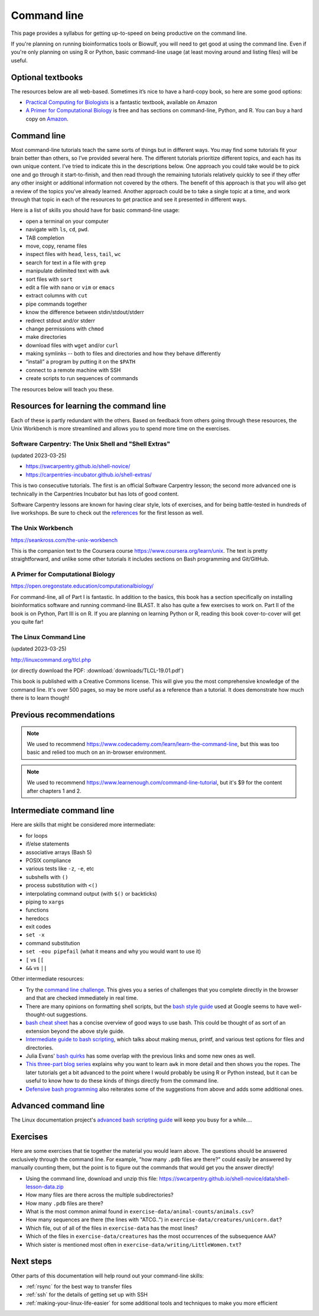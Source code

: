 .. _command-line:

Command line
============

This page provides a syllabus for getting up-to-speed on being
productive on the command line.

If you're planning on running bioinformatics tools or Biowulf, you will need to
get good at using the command line. Even if you're only planning on using R or
Python, basic command-line usage (at least moving around and listing files)
will be useful.


Optional textbooks
------------------

The resources below are all web-based. Sometimes it’s nice to have a hard-copy
book, so here are some good options:

- `Practical Computing for Biologists
  <https://www.amazon.com/gp/product/0878933913>`_ is a fantastic textbook,
  available on Amazon

- `A Primer for Computational Biology
  <https://open.oregonstate.education/computationalbiology/>`_
  is free and has sections on command-line, Python, and R. You can buy a hard
  copy on `Amazon
  <https://www.amazon.com/Primer-Computational-Biology-Shawn-ONeil/dp/0870719262>`_.

Command line
------------

Most command-line tutorials teach the same sorts of things but in
different ways. You may find some tutorials fit your brain better than
others, so I’ve provided several here. The different tutorials
prioritize different topics, and each has its own unique content. I’ve
tried to indicate this in the descriptions below. One approach you could take
would be to pick one and go through it start-to-finish, and then read through
the remaining tutorials relatively quickly to see if they offer any other
insight or additional information not covered by the others. The benefit of
this approach is that you will also get a review of the topics you’ve already
learned. Another approach could be to take a single topic at a time, and work
through that topic in each of the resources to get practice and see it
presented in different ways.

Here is a list of skills you should have for basic command-line usage:

- open a terminal on your computer
- navigate with ``ls``, ``cd``, ``pwd``.
- TAB completion
- move, copy, rename files
- inspect files with ``head``, ``less``, ``tail``, ``wc``
- search for text in a file with ``grep``
- manipulate delimited text with ``awk``
- sort files with ``sort``
- edit a file with ``nano`` or ``vim`` or ``emacs``
- extract columns with ``cut``
- pipe commands together
- know the difference between stdin/stdout/stderr
- redirect stdout and/or stderr
- change permissions with ``chmod``
- make directories
- download files with ``wget`` and/or ``curl``
- making symlinks -- both to files and directories and how they behave
  differently
- “install” a program by putting it on the ``$PATH``
- connect to a remote machine with SSH
- create scripts to run sequences of commands

The resources below will teach you these.



Resources for learning the command line
---------------------------------------

Each of these is partly redundant with the others. Based on feedback
from others going through these resources, the Unix Workbench is more
streamlined and allows you to spend more time on the exercises.

Software Carpentry: The Unix Shell and "Shell Extras"
~~~~~~~~~~~~~~~~~~~~~~~~~~~~~~~~~~~~~~~~~~~~~~~~~~~~~

(updated 2023-03-25)

- https://swcarpentry.github.io/shell-novice/
- https://carpentries-incubator.github.io/shell-extras/

This is two consecutive tutorials. The first is an official Software Carpentry
lesson; the second more advanced one is technically in the Carpentries
Incubator but has lots of good content.

Software Carpentry lessons are known for having clear style, lots of exercises,
and for being battle-tested in hundreds of live workshops. Be sure to check out
the `references <https://swcarpentry.github.io/shell-novice/reference>`_ for
the first lesson as well.


The Unix Workbench
~~~~~~~~~~~~~~~~~~

https://seankross.com/the-unix-workbench

This is the companion text to the Coursera course
https://www.coursera.org/learn/unix. The text is pretty straightforward,
and unlike some other tutorials it includes sections on Bash programming
and Git/GitHub.

A Primer for Computational Biology
~~~~~~~~~~~~~~~~~~~~~~~~~~~~~~~~~~

https://open.oregonstate.education/computationalbiology/

For command-line, all of Part I is fantastic. In addition to the basics, this
book has a section specifically on installing bioinformatics software and
running command-line BLAST. It also has quite a few exercises to work on. Part
II of the book is on Python, Part III is on R. If you are planning on learning
Python or R, reading this book cover-to-cover will get you quite far!


The Linux Command Line
~~~~~~~~~~~~~~~~~~~~~~

(updated 2023-03-25)

http://linuxcommand.org/tlcl.php

(or directly download the PDF: :download:`downloads/TLCL-19.01.pdf`)

This book is published with a Creative Commons license. This will give you the
most comprehensive knowledge of the command line. It's over 500 pages, so may
be more useful as a reference than a tutorial. It does demonstrate how much
there is to learn though!


Previous recommendations
------------------------

.. note::

    We used to recommend
    https://www.codecademy.com/learn/learn-the-command-line, but this was too
    basic and relied too much on an in-browser environment.

.. note::

    We used to recommend https://www.learnenough.com/command-line-tutorial, but
    it's $9 for the content after chapters 1 and 2.

Intermediate command line
-------------------------

Here are skills that might be considered more intermediate:

- for loops
- if/else statements
- associative arrays (Bash 5)
- POSIX compliance
- various tests like ``-z``, ``-e``, etc
- subshells with ``()``
- process substitution with ``<()``
- interpolating command output (with ``$()`` or backticks)
- piping to ``xargs``
- functions
- heredocs
- exit codes
- ``set -x``
- command substitution
- ``set -eou pipefail`` (what it means and why you would want to use it)
- ``[`` vs ``[[``
- ``&&`` vs ``||``

Other intermediate resources:

- Try the `command line challenge <https://cmdchallenge.com/>`_. This gives you
  a series of challenges that you complete directly in the browser and that are
  checked immediately in real time.

- There are many opinions on formatting shell scripts, but the `bash style
  guide <https://google.github.io/styleguide/shellguide.html>`_ used at Google
  seems to have well-thought-out suggestions.

- `bash cheat sheet <https://bertvv.github.io/cheat-sheets/Bash.html>`_ has
  a concise overview of good ways to use bash. This could be thought of as sort
  of an extension beyond the above style guide.

- `Intermediate guide to bash scripting
  <https://www.linode.com/docs/development/bash/an-intermediate-guide-to-bash-scripting/>`_,
  which talks about making menus, printf, and various test options for files and
  directories.

- Julia Evans' `bash quirks <https://jvns.ca/blog/2017/03/26/bash-quirks/>`_
  has some overlap with the previous links and some new ones as well.

- `This three-part blog series
  <https://blog.jpalardy.com/posts/why-learn-awk/>`_ explains why you want to
  learn ``awk`` in more detail and then shows you the ropes. The later
  tutorials get a bit advanced to the point where I would probably be using
  R or Python instead, but it can be useful to know how to do these kinds of
  things directly from the command line.

- `Defensive bash programming
  <https://frippertronics.com/posts/defensive_bash_programming.html>`__ also
  reiterates some of the suggestions from above and adds some additional ones.

Advanced command line
---------------------

The Linux documentation project's `advanced bash scripting guide
<https://tldp.org/LDP/abs/html/index.html>`_ will keep you busy for a while....


Exercises
---------

Here are some exercises that tie together the material you would learn above.
The questions should be answered exclusively through the command line. For
example, "how many ``.pdb`` files are there?" could easily be answered by
manually counting them, but the point is to figure out the commands that would
get you the answer directly!

- Using the command line, download and unzip this file: https://swcarpentry.github.io/shell-novice/data/shell-lesson-data.zip
- How many files are there across the multiple subdirectories?
- How many ``.pdb`` files are there?
- What is the most common animal found in ``exercise-data/animal-counts/animals.csv``?
- How many sequences are there (the lines with "ATCG..") in ``exercise-data/creatures/unicorn.dat``?
- Which file, out of all of the files in ``exercise-data`` has the most lines?
- Which of the files in ``exercise-data/creatures`` has the most occurrences of the subsequence ``AAA``?
- Which sister is mentioned most often in ``exercise-data/writing/LittleWomen.txt``?




Next steps
----------

Other parts of this documentation will help round out your command-line skills:

- :ref:`rsync` for the best way to transfer files
- :ref:`ssh` for the details of getting set up with SSH
- :ref:`making-your-linux-life-easier` for some additional tools and techniques
  to make you more efficient
